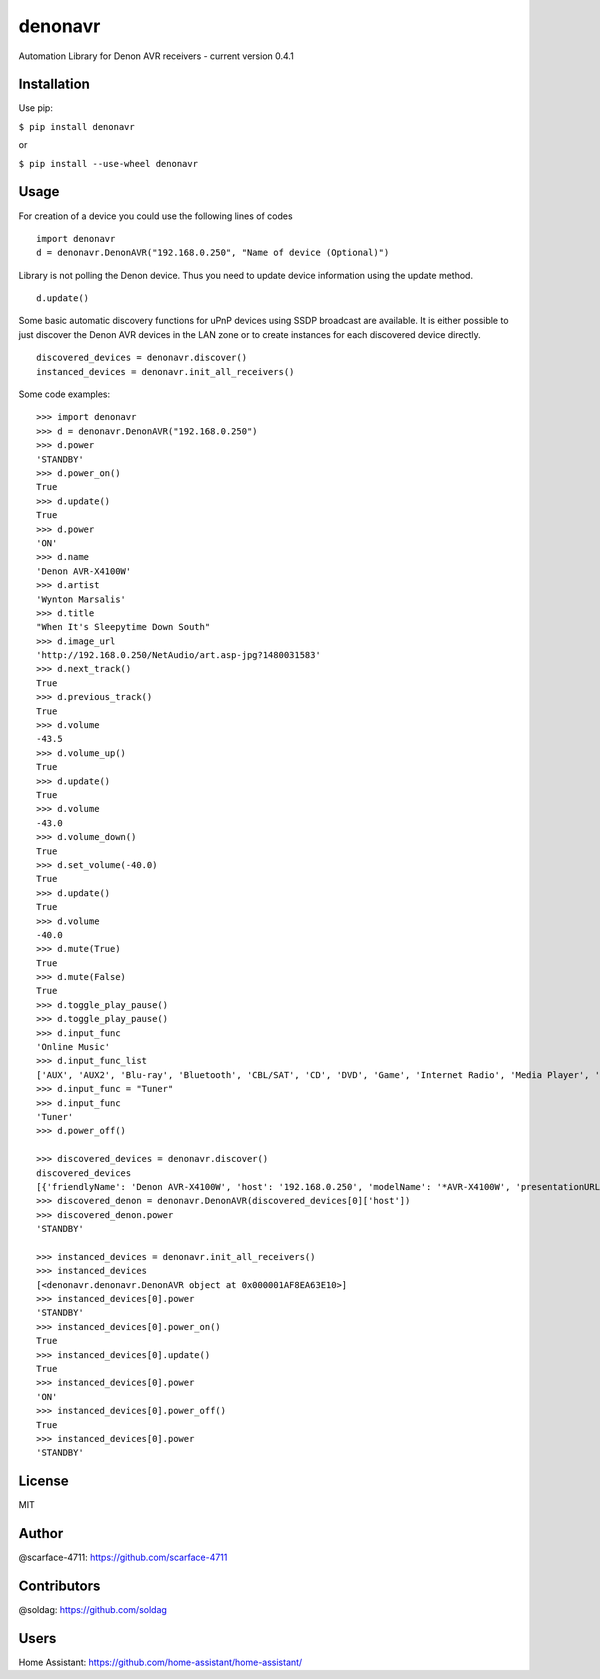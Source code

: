 denonavr
========

|Build Status|

Automation Library for Denon AVR receivers - current version 0.4.1

Installation
------------

Use pip:

``$ pip install denonavr``

or

``$ pip install --use-wheel denonavr``

Usage
-----

For creation of a device you could use the following lines of codes

::

    import denonavr
    d = denonavr.DenonAVR("192.168.0.250", "Name of device (Optional)")

Library is not polling the Denon device. Thus you need to update device
information using the update method.

::

    d.update()

Some basic automatic discovery functions for uPnP devices using SSDP
broadcast are available. It is either possible to just discover the
Denon AVR devices in the LAN zone or to create instances for each
discovered device directly.

::

    discovered_devices = denonavr.discover()
    instanced_devices = denonavr.init_all_receivers()

Some code examples:

::

    >>> import denonavr
    >>> d = denonavr.DenonAVR("192.168.0.250")
    >>> d.power
    'STANDBY'
    >>> d.power_on()
    True
    >>> d.update()
    True
    >>> d.power
    'ON'
    >>> d.name
    'Denon AVR-X4100W'
    >>> d.artist
    'Wynton Marsalis'
    >>> d.title
    "When It's Sleepytime Down South"
    >>> d.image_url
    'http://192.168.0.250/NetAudio/art.asp-jpg?1480031583'
    >>> d.next_track()
    True
    >>> d.previous_track()
    True
    >>> d.volume
    -43.5
    >>> d.volume_up()
    True
    >>> d.update()
    True
    >>> d.volume
    -43.0
    >>> d.volume_down()
    True
    >>> d.set_volume(-40.0)
    True
    >>> d.update()
    True
    >>> d.volume
    -40.0
    >>> d.mute(True)
    True
    >>> d.mute(False)
    True
    >>> d.toggle_play_pause()
    >>> d.toggle_play_pause()
    >>> d.input_func
    'Online Music'
    >>> d.input_func_list
    ['AUX', 'AUX2', 'Blu-ray', 'Bluetooth', 'CBL/SAT', 'CD', 'DVD', 'Game', 'Internet Radio', 'Media Player', 'Media Server', 'Online Music', 'Phono', 'TV Audio', 'Tuner', 'iPod/USB']
    >>> d.input_func = "Tuner"
    >>> d.input_func
    'Tuner'
    >>> d.power_off()

    >>> discovered_devices = denonavr.discover()
    discovered_devices
    [{'friendlyName': 'Denon AVR-X4100W', 'host': '192.168.0.250', 'modelName': '*AVR-X4100W', 'presentationURL': 'http://192.168.0.250'}]
    >>> discovered_denon = denonavr.DenonAVR(discovered_devices[0]['host'])
    >>> discovered_denon.power
    'STANDBY'

    >>> instanced_devices = denonavr.init_all_receivers()
    >>> instanced_devices
    [<denonavr.denonavr.DenonAVR object at 0x000001AF8EA63E10>]
    >>> instanced_devices[0].power
    'STANDBY'
    >>> instanced_devices[0].power_on()
    True
    >>> instanced_devices[0].update()
    True
    >>> instanced_devices[0].power
    'ON'
    >>> instanced_devices[0].power_off()
    True
    >>> instanced_devices[0].power
    'STANDBY'

License
-------

MIT

Author
------

@scarface-4711: https://github.com/scarface-4711

Contributors
------------

@soldag: https://github.com/soldag

Users
-----

Home Assistant: https://github.com/home-assistant/home-assistant/

.. |Build Status| image:: https://travis-ci.org/scarface-4711/denonavr.svg?branch=master
   :target: https://travis-ci.org/scarface-4711/denonavr